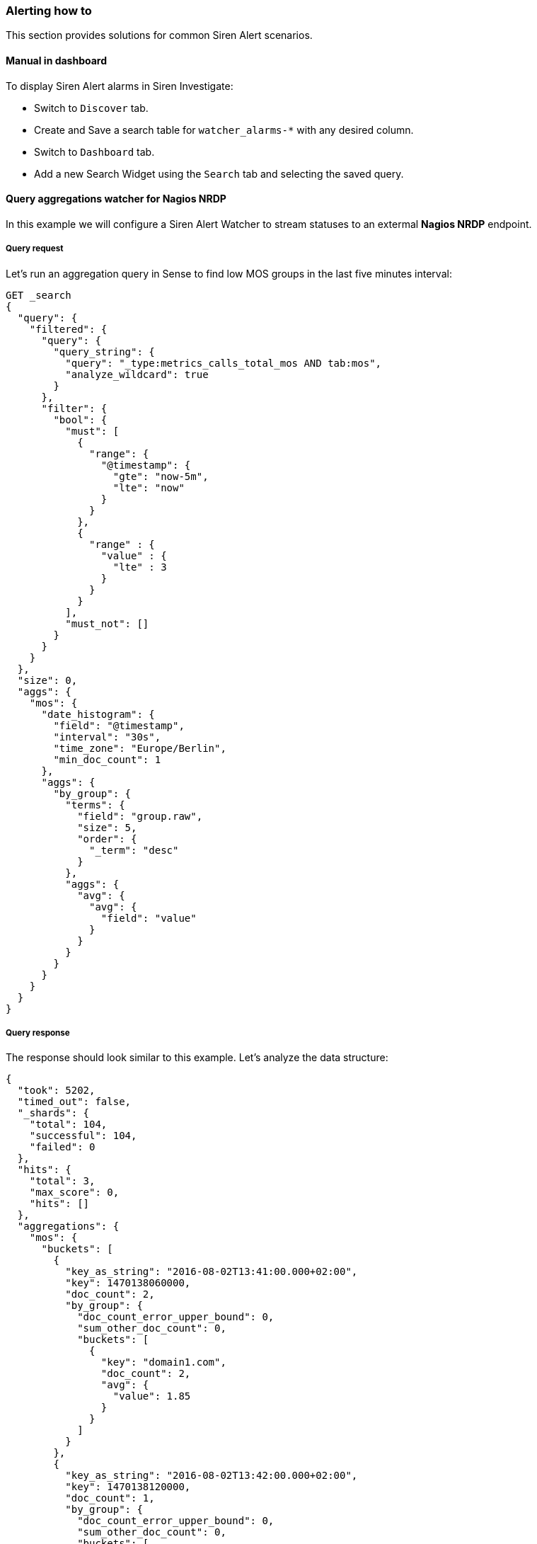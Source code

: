 === Alerting how to

This section provides solutions for common Siren Alert scenarios.

[[UUID-73ec1607-7bf0-faed-e162-792ebe840a1e]]
==== Manual in dashboard

To display Siren Alert alarms in Siren Investigate:

* Switch to `+Discover+` tab.
* Create and Save a search table for `+watcher_alarms-*+` with any
desired column.
* Switch to `+Dashboard+` tab.
* Add a new Search Widget using the `+Search+` tab and selecting the
saved query.

[[UUID-11ac6df9-3cd4-32bb-e807-fff8ff1f15d0]]
==== Query aggregations watcher for Nagios NRDP

In this example we will configure a Siren Alert Watcher to stream
statuses to an extermal *Nagios NRDP* endpoint.

[[UUID-9e33ab1d-7eb7-9be7-1426-40f701d33d67]]
===== Query request

Let’s run an aggregation query in Sense to find low MOS groups in the
last five minutes interval:

[source,json]
----
GET _search
{
  "query": {
    "filtered": {
      "query": {
        "query_string": {
          "query": "_type:metrics_calls_total_mos AND tab:mos",
          "analyze_wildcard": true
        }
      },
      "filter": {
        "bool": {
          "must": [
            {
              "range": {
                "@timestamp": {
                  "gte": "now-5m",
                  "lte": "now"
                }
              }
            },
            {
              "range" : {
                "value" : {
                  "lte" : 3
                }
              }
            }
          ],
          "must_not": []
        }
      }
    }
  },
  "size": 0,
  "aggs": {
    "mos": {
      "date_histogram": {
        "field": "@timestamp",
        "interval": "30s",
        "time_zone": "Europe/Berlin",
        "min_doc_count": 1
      },
      "aggs": {
        "by_group": {
          "terms": {
            "field": "group.raw",
            "size": 5,
            "order": {
              "_term": "desc"
            }
          },
          "aggs": {
            "avg": {
              "avg": {
                "field": "value"
              }
            }
          }
        }
      }
    }
  }
}
----

[[UUID-88426325-c7da-5ad0-37ea-215817276cef]]
===== Query response

The response should look similar to this example. Let’s analyze the data
structure:

[source,json]
----
{
  "took": 5202,
  "timed_out": false,
  "_shards": {
    "total": 104,
    "successful": 104,
    "failed": 0
  },
  "hits": {
    "total": 3,
    "max_score": 0,
    "hits": []
  },
  "aggregations": {
    "mos": {
      "buckets": [
        {
          "key_as_string": "2016-08-02T13:41:00.000+02:00",
          "key": 1470138060000,
          "doc_count": 2,
          "by_group": {
            "doc_count_error_upper_bound": 0,
            "sum_other_doc_count": 0,
            "buckets": [
              {
                "key": "domain1.com",
                "doc_count": 2,
                "avg": {
                  "value": 1.85
                }
              }
            ]
          }
        },
        {
          "key_as_string": "2016-08-02T13:42:00.000+02:00",
          "key": 1470138120000,
          "doc_count": 1,
          "by_group": {
            "doc_count_error_upper_bound": 0,
            "sum_other_doc_count": 0,
            "buckets": [
              {
                "key": "domain2.com",
                "doc_count": 1,
                "avg": {
                  "value": 2.81
                }
              }
            ]
          }
        }
      ]
    }
  }
}
----

[[UUID-4faefa65-07de-6689-8c42-788aaa3c4ebc]]
===== Watcher query

Next let’s use Sense to create a custom Siren Alert Watcher based on the
query and its response, using `+mustache+` syntax to loop trough the
aggregation `+buckets+` and extracting grouped results in an XML
structure accepted by Nagios:

[source,json]
----
PUT _watcher/watch/low_mos
{
  "metadata": {
    "mos threshold": 3
  },
  "trigger": {
    "schedule": {
      "interval": "5m"
    }
  },
  "input": {
    "search": {
      "request": {
        "indices": [
          "<pcapture_*-{now/d}>"
        ],
        "body": {
          "size": 0,
          "query": {
            "filtered": {
              "query": {
                "query_string": {
                  "query": "_type:metrics_calls_total_mos AND tab:mos",
                  "analyze_wildcard": true
                }
              },
              "filter": {
                "bool": {
                  "must": [
                    {
                      "range": {
                        "@timestamp": {
                          "gte": "now-5m",
                          "lte": "now"
                        }
                      }
                    },
                    {
                      "range": {
                        "value": {
                          "lte": 3
                        }
                      }
                    }
                  ],
                  "must_not": []
                }
              }
            }
          },
          "aggs": {
            "mos": {
              "date_histogram": {
                "field": "@timestamp",
                "interval": "30s",
                "time_zone": "Europe/Berlin",
                "min_doc_count": 1
              },
              "aggs": {
                "by_group": {
                  "terms": {
                    "field": "group.raw",
                    "size": 5,
                    "order": {
                      "_term": "desc"
                    }
                  },
                  "aggs": {
                    "avg": {
                      "avg": {
                        "field": "value"
                      }
                    }
                  }
                }
              }
            }
          }
        }
      }
    }
  },
  "condition": {
     "script": {
        "script": "payload.hits.total > 1"
     }
  },
  "actions" : {
  "my_webhook" : {
    "throttle_period" : "5m",
    "webhook" : {
      "method" : "POST",
      "host" : "nagios.domain.ext",
      "port" : 80,
      "path": ":/nrdp",
      "body" : "token=TOKEN&cmd=submitcheck&XMLDATA=<?xml version='1.0'?><checkresults>{{#ctx.payload.aggregations.mos.buckets}} <checkresult type='host' checktype='1'>{{#by_group.buckets}}<hostname>{{key}}</hostname><servicename>MOS</servicename><state>0</state><output>MOS is {{avg.value}}</output> {{/by_group.buckets}}</checkresult>{{/ctx.payload.aggregations.mos.buckets}}</checkresults></xml>"
    }
  }
}
}
----

Action Body (mustache generated)

[source,xml]
----
<?xml version='1.0'?>
<checkresults>
<checkresult type='host' checktype='1'>
<hostname>domain1.com</hostname><servicename>MOS</servicename><state>0</state><output>MOS is 1.85</output> </checkresult>
<checkresult type='host' checktype='1'>
<hostname>domain2.com</hostname><servicename>MOS</servicename><state>0</state><output>MOS is 2.81</output> </checkresult>
</checkresults>
</xml>
----

[[UUID-0c9eeffc-0ef5-a8a1-1c9b-ca18fd2df700]]
===== Mustache playground

A simple playground simulating this response and output is available
from http://jsfiddle.net/Lyfoq6yw/.

[[UUID-4a1354df-6bac-bf0a-6e97-b7c96ed144f5]]
==== Reports

Siren Alert watchers can generate snapshots of Siren Investigate, Kibana
(or any other website) and deliver them on your schedule using the
dedicated `+report+` action, powered by PhantomJS.

This example enables you to produce weekly charts.

[source,json]
----
{
  "_index": "watcher",
  "_type": "watch",
  "_id": "reporter_v8g6p5enz",
  "_score": 1,
  "_source": {
    "trigger": {
      "schedule": {
        "later": "on the first day of the week"
      }
    },
    "report": true,
    "actions": {
      "report_admin": {
        "report": {
          "to": "reports@localhost",
          "from": "sirenalert@localhost",
          "subject": "Siren Alert Report",
          "priority": "high",
          "body": "Sample Siren Alert Screenshot Report",
          "snapshot": {
            "res": "1280x900",
            "url": "http://www.google.com",
            "params": {
              "delay": 5000
            }
          }
        }
      }
    }
  }
}
----

[[UUID-110938d4-4808-4c2e-60f2-2bec1395069d]]
===== Requirements

With Siren platform 10 and later, report actions require Chrome or
Chromium v59 or later.

____
*Note*

Chromium is included in the Linux version of Siren Alert.
____

You can download Chromium
(https://www.chromium.org/getting-involved/download-chromium) and change
the `+sentinl.settings.report.executable_path+` to point to it, for
example:

....
sentinl:
  app_name: 'Sentinl'
  settings:
    email:
      active: true
      host: 'localhost'
      #cert:
      #key: '/home'
    report:
      active: true
      executable_path: '/usr/bin/chromium'
....

* Valid configuration in `+kibana.yml+`, for example

....
sentinl:
  settings:
    email:
      active: true
      host: 'localhost'
    report:
      active: true
      executable_path: '/usr/bin/chromium' # path to Chrome v59+ or Chromium v59+ # Siren Alert v5.6+
      # tmp_path = '/tmp/' # Siren Alert before v5.6
....

When report actions are correctly configured, you will soon receive your
first report with a screen shot attached.

Common Issues

* `+Unhandled rejection Error: spawn phantomjs ENOENT+`
** PhantomJS is not available to Node-Horseman.

[[UUID-9b923465-a08d-49cf-c95e-3117dc21103d]]
==== Spy plugin

Siren Alert features an integrated Siren Investigate/Kibana plugin
extending the default Spy functionality to help users quickly shape new
prototype Watchers based on Visualize queries, and providing them to
Siren Alert for fine editing and scheduling.

[[UUID-946b03da-8a4a-d27f-c1b0-0f4cf8d8fb0a]]
==== Annotations

Siren Alert alerts and detections can be superimposed over
visualizations widgets using the `+Annotations+` feature in Kibana 5.5+
revealing points of contact and indicators in real-time. The familiar
`+mustache+` syntax is utilized to render row elements from the alert
based on case requirements.

[[UUID-6ab50b93-82c9-d488-bb74-edc4c3c0db24]]
===== How to

Follow this procedure to enable Siren Alert Annotations over your data:

Visualize your time series using the Query Builder widget.

Switch to the Annotations tab.

Go to [.menuchoice]#Annotations > Add Datasource#.

Select the Index and Timefield for Siren Alert.

Index Pattern: `+watcher_alerts*+`.

Time Field: `+@timestamp+`.

Select the Field to Display in Annotations.

Fields: `+message+`.

Row Template: `+{{ message }}+`.

[[UUID-124bfaf4-9a06-c030-be45-8e25552bbe14]]
===== Visual example

image:image/15da5e40baf76b.gif[Siren Alert annotation]

[[UUID-8cbf69b3-efbb-02ca-9a9b-2e3e908119e4]]
==== Using Siren Alert with Search Guard

____
*Caution*

In a production environment, you should use unique passwords and valid
trusted certificates. For more information, refer to the 
http://docs.search-guard.com/latest/[Search Guard documentation].
____

[[UUID-5a69a379-8ff1-a305-337f-4be3d87e1aaf]]
===== Install Search Guard

* Install the Search Guard plugin for your
https://github.com/floragunncom/search-guard/wiki[Elasticsearch
version], for example:
+
....
<ES folder>/bin/elasticsearch-plugin install https://github.com/floragunncom/search-guard/releases/tag/ves-5.5.2-16
....
* `+cd <ES folder>/plugins/search-guard-<version>/tools+`
* Execute `+./install_demo_configuration.sh+`, chmod the script first if
necessary. This will generate all required TLS certificates and add the
Search Guard configuration to your `+elasticsearch.yml+` file.
* Start Elasticsearch `+./bin/elasticsearch+`.
* Execute `+./sgadmin_demo.sh+`, `+chmod+` the script if necessary
first. This will execute `+sgadmin+` and populate the Search Guard
configuration index with the files contained in the
plugins/search-guard-/sgconfig folder.
* Test the installation.
+
....
curl -uadmin:admin -sS -i --insecure -H "Content-Type: application/json" -XGET https://localhost:9200/_searchguard/authinfo?pretty
....

[[UUID-87a2c9d2-3bcb-9458-39f8-48a67a9dfe65]]
===== Allow Siren Alert access

Allow Siren Alert to access `+watcher+` and `+credit_card+` indices in
`+sg_roles.yml+`.

....
sg_kibana_server:
  cluster:
      - CLUSTER_MONITOR
      - CLUSTER_COMPOSITE_OPS
      - cluster:admin/xpack/monitoring*
  indices:
    '?kibana':
      '*':
        - INDICES_ALL
    'watcher*':
      '*':
       - indices:data/read/search
       - MANAGE
       - CREATE_INDEX
       - INDEX
       - READ
       - WRITE
       - DELETE
    'credit_card':
      '*':
       - indices:data/read/search
....

[[UUID-0e404f7f-5e3f-6656-5c02-04a16b7b3cc9]]
===== Apply Search Guard configuration

* `+cd+` into `+elasticsearch+`
* For Search Guard 6, execute:
+
....
./plugins/search-guard-6/tools/sgadmin.sh -cd plugins/search-guard-6/sgconfig/ -ts config/truststore.jks -ks config/kirk.jks -icl -nhnv
....
+
For Search Guard 5, change the version number to 5. For more
information, see http://docs.search-guard.com/latest/sgadmin.

[[UUID-8b465709-8841-4730-2578-575b0941f0b6]]
===== Installing the Search Guard plugin

* `+cd+` into `+siren-investigate+` folder.
* Execute:
+
....
./bin/investigate-plugin install https://github.com/floragunncom/search-guard-kibana-plugin/releases/download/v5.6.13-7/searchguard-kibana-5.6.13-7.zip
....
* Set HTTPS connection for Elasticsearch in
`+siren-investigate/config/investigate.yml+`.
+
....
elasticsearch.url: "https://localhost:9200"
....
* Set Siren Investigate user and password in
`+siren-investigate/config/investigate.yml+`.
+
....
elasticsearch.username: "investigateserver"
elasticsearch.password: "investigateserver"
....
* Disregard validity of SSL certificate in
`+siren-investigate/config/investigate.yml+`.
+
....
elasticsearch.ssl.verificationMode: 'none'
....

[[UUID-9d121064-02cc-b4ff-9470-390a13e4796d]]
==== Transform

[[UUID-ce9051d4-3dc1-2afb-79af-d3e292c98585]]
===== Dot field selection transform for percentile objects

[source,json]
----
"transform": {
  "script": {
    "script": "payload = JSON.parse(JSON.stringify(payload).split('95.0').join('95'));"
  }
}
----

[[UUID-22ca2d3b-9930-bdc8-6c9e-3ecb22436cb3]]
===== Bucket cloning

[source,json]
----
"transform": {
  "script": {
    "script": "payload.aggregations.metrics.buckets.forEach(function(e){ e.ninetieth_surprise.value = e.ninetieth_surprise.values['95.0'] })"
  }
}
----

[[UUID-daceaa2f-3a11-195e-4c63-5d4ff9ab1409]]
==== Anomaly detection

The Siren Alert anomaly detection mechanism is based on
https://en.wikipedia.org/wiki/68%E2%80%9395%E2%80%9399.7_rule[the
three-sigma rule]. In short, anomalies are the values which lie outside
a band around the mean in a normal distribution with a width of two,
four and six standard deviations (68.27%, 95.45% and 99.73%).

[arabic]
. Create a new watcher.
. In watcher editor, inside `+Input+` tab insert Elasticsearch query to
get the credit card transactions data set.
+
....
{
  "search": {
    "request": {
      "index": [
        "credit_card"
      ],
      "body": {
        "size": 10000,
        "query": {
          "bool": {
            "must": [
              {
                "exists": {
                  "field": "Amount"
                }
              }
            ]
          }
        }
      }
    }
  }
}
....
. In the `+Condition+` tab specify a minimum number of results to look
for `+payload.hits.total > 0+` and a field name in which to look for
anomalies, `+Amount+` in our example.
+
....
{
  "script": {
"script": "payload.hits.total > 0"
  },
  "anomaly": {
"field_to_check": "Amount"
  }
}
....
. In `+Action+` tab create `+email html+` action. In `+Body HTML field+`
render all the anomalies you have in the `+payload.anomaly+` using
https://www.npmjs.com/package/mustache#usage[mustache syntax].
+
....
<h1 style="background-color:DodgerBlue;color:white;padding:5px">Anomalies</h1>
<div style="background-color:Tomato;color:white;padding:5px">
<ul>
{{#payload.anomaly}}
<li><b>id:</b> {{_id}} <b>Amount</b>: {{_source.Amount}}</li>
{{/payload.anomaly}}
</ul>
</div>
....

As a result, we have an email with a list of anomaly transactions.

image:image/15da5e40bbcd72.png[Anomaly detection]

Also, the list of anomalies was indexed in today’s alert index
`+watcher_alarms-{year-month-date}+`.

image:image/15da5e40bca0eb.png[Watcher alarms]

[[UUID-e4724350-053c-149e-bc6d-2e5d2f4d82a3]]
==== Statistical anomaly detection

In this example, we will implement the
https://www.elastic.co/blog/implementing-a-statistical-anomaly-detector-part-3[ATLAS
statistical anomaly detector] using Siren Alert:

* We have a varnish-cache server as Frontend-LB and caching proxy.
* The backends are selected based on their `+first_url_part+`.
* Backends are dynamically added or removed by our development teams
(even new applications).

If we look at the 95th percentile of our consolidated backend run times
we cannot see problems of a special backend service. If we draw a graph
for every service, it will be too much to see a problem.

To solve this, we will implement the *atlas* algorithm. To do this we
need two watchers:

* The first collects a `+req_runtime+` of every backend for every hour.
* The second iterates every five minute over the *atlas* index to find
anomalies to report.

[[UUID-31936fbc-12fe-2e05-823a-b680f0831fe0]]
===== First watcher

This watcher will collect a most surprising `+req_runtime+` of every
backend for every hour, and insert any results in the *atlas* index
(using `+webhook+` and `+_bulk+`).

[source,json]
----
{
  "_index": "watcher",
  "_type": "watch",
  "_id": "surprise",
  "_score": 1,
  "_source": {
    "trigger": {
      "schedule": {
        "later": "every 1 hours"
      }
    },
    "input": {
      "search": {
        "request": {
          "index": "public-front-*",
          "body": {
            "query": {
              "filtered": {
                "filter": {
                  "range": {
                    "@timestamp": {
                      "gte": "now-24h"
                    }
                  }
                }
              }
            },
            "size": 0,
            "aggs": {
              "metrics": {
                "terms": {
                  "field": "first_url_part"
                },
                "aggs": {
                  "queries": {
                    "terms": {
                      "field": "backend"
                    },
                    "aggs": {
                      "series": {
                        "date_histogram": {
                          "field": "@timestamp",
                          "interval": "hour"
                        },
                        "aggs": {
                          "avg": {
                            "avg": {
                              "script": "doc['req_runtime'].value*1000",
                              "lang": "expression"
                            }
                          },
                          "movavg": {
                            "moving_avg": {
                              "buckets_path": "avg",
                              "window": 24,
                              "model": "simple"
                            }
                          },
                          "surprise": {
                            "bucket_script": {
                              "buckets_path": {
                                "avg": "avg",
                                "movavg": "movavg"
                              },
                              "script": {
                                "file": "surprise",
                                "lang": "groovy"
                              }
                            }
                          }
                        }
                      },
                      "largest_surprise": {
                        "max_bucket": {
                          "buckets_path": "series.surprise"
                        }
                      }
                    }
                  },
                  "ninetieth_surprise": {
                    "percentiles_bucket": {
                      "buckets_path": "queries>largest_surprise",
                      "percents": [
                        90.01
                      ]
                    }
                  }
                }
              }
            }
          }
        }
      }
    },
    "condition": {
      "script": {
        "script": "payload.hits.total > 1"
      }
    },
    "transform": {
      "script": {
        "script": "payload.aggregations.metrics.buckets.forEach(function(e){ e.ninetieth_surprise.value = e.ninetieth_surprise.values['90.01']; e.newts = new Date().toJSON(); })"
      }
    },
    "actions": {
      "ES_bulk_request": {
        "throttle_period": "1m",
        "webhook": {
          "method": "POST",
          "host": "myhost",
          "port": 80,
          "path": "/_bulk",
          "body": "{{#payload.aggregations.metrics.buckets}}{\"index\":{\"_index\":\"atlas\", \"_type\":\"data\"}}\n{\"metric\":\"{{key}}\", \"value\":{{ninetieth_surprise.value}}, \"execution_time\":\"{{newts}}\"}\n{{/payload.aggregations.metrics.buckets}}",
          "headers": {
            "content-type": "text/plain; charset=ISO-8859-1"
          }
        }
      }
    }
  }
}
----

The transform script makes the 90th value of every bucket accessible for
mustache and generates a NOW timestamp. The action writes the relevant
values back to a separate index named *atlas*.

[[UUID-73bd009a-efcb-a5f1-fdb4-d40367abfadc]]
===== Second watcher

The second watcher iterates every five minutes over the *atlas* index to
find anomalies to report:

[source,json]
----
{
  "_index": "watcher",
  "_type": "watch",
  "_id": "check_surprise",
  "_score": 1,
  "_source": {
    "trigger": {
      "schedule": {
        "later": "every 5 minutes"
      }
    },
    "input": {
      "search": {
        "request": {
          "index": "atlas",
          "body": {
            "query": {
              "filtered": {
                "filter": {
                  "range": {
                    "execution_time": {
                      "gte": "now-6h"
                    }
                  }
                }
              }
            },
            "size": 0,
            "aggs": {
              "metrics": {
                "terms": {
                  "field": "metric"
                },
                "aggs": {
                  "series": {
                    "date_histogram": {
                      "field": "execution_time",
                      "interval": "hour"
                    },
                    "aggs": {
                      "avg": {
                        "avg": {
                          "field": "value"
                        }
                      }
                    }
                  },
                  "series_stats": {
                    "extended_stats": {
                      "field": "value",
                      "sigma": 3
                    }
                  }
                }
              }
            }
          }
        }
      }
    },
    "condition": {
      "script": {
        "script": "var status=false;payload.aggregations.metrics.buckets.forEach(function(e){ var std_upper=parseFloat(e.series_stats.std_deviation_bounds.upper); var avg=parseFloat(JSON.stringify(e.series.buckets.slice(-1)[0].avg.value)); if(isNaN(std_upper)||isNaN(avg)) {return status;}; if(avg > std_upper) {status=true; return status;};});status;"
      }
    },
    "transform": {
      "script": {
        "script": "var alerts=[];payload.payload.aggregations.metrics.buckets.forEach(function(e){ var std_upper=parseFloat(e.series_stats.std_deviation_bounds.upper); var avg=parseFloat(JSON.stringify(e.series.buckets.slice(-1)[0].avg.value)); if(isNaN(std_upper)||isNaN(avg)) {return false;}; if(avg > std_upper) {alerts.push(e.key)};}); payload.alerts=alerts"
      }
    },
    "actions": {
      "series_alarm": {
        "throttle_period": "15m",
        "email": {
          "to": "alarms@email.com",
          "from": "sirenalert@localhost",
          "subject": "ATLAS ALARM Varnish_first_url_part",
          "priority": "high",
          "body": "there is an alarm for the following Varnish_first_url_parts:{{#alerts}}{{.}}<br>{{/alerts}}"
        }
      }
    }
  }
}
----

The condition script tests whether the average run time of the last
bucket is greater than upper bound of the `+std_dev+`.

The transform script does something similar to an alerts array at the
top of the payload. At the end, we alert per email _(or REST POST, and
so on)_

[[UUID-1cc65f62-ce73-c557-f089-181d04adaf65]]
==== Outliers

This example performs an outlier detection against a bucket of detection
in one go.

[[UUID-54827cfe-4ff1-0522-3f1f-e795bc186ad1]]
===== Simple outlier condition (exploded)

....
var match=false; // false by default

payload.offenders = new Array();

payload.detections = new Array();

function detect(data){
   data.sort(function(a,b){return a-b});
   var l = data.length;
   var sum=0;
   var sumsq = 0;
   for(var i=0;i<data.length;++i){ sum+=data[i];sumsq+=data[i]*data[i];}
   var mean = sum/l;
   var median = data[Math.round(l/2)];
   var LQ = data[Math.round(l/4)];
   var UQ = data[Math.round(3*l/4)];
   var IQR = UQ-LQ;
   for(var i=0;i<data.length;++i){if(!(data[i]> median - 2 * IQR && data[i] < mean + 2 * IQR)){
      match=true; payload.detections.push(data[i]);
   }
 }
};

var countarr=[];

payload.aggregations.hits_per_hour.buckets.forEach(function(e){
  if(e.doc_count > 1) countarr.push(e.doc_count);
}); detect(countarr);

payload.aggregations.hits_per_hour.buckets.forEach(function(e){
  payload.detections.forEach(function(mat){
     if(e.doc_count == mat) payload.offenders.push(e);
  })
});

match;
....

[[UUID-a4183658-4f66-b45e-90b3-60c1cfef59b3]]
===== Example Siren Alert watcher

[source,json]
----
{
  "_index": "watcher",
  "_type": "watch",
  "_id": "anomaly_runner",
  "_score": 1,
  "_source": {
    "uuid": "anomaly_runner",
    "disable": false,
    "trigger": {
      "schedule": {
        "later": "every 30 minutes"
      }
    },
    "input": {
      "search": {
        "request": {
          "body": {
            "size": 0,
            "query": {
              "filtered": {
                "query": {
                  "query_string": {
                    "analyze_wildcard": true,
                    "query": "_type:cdr AND status:8"
                  }
                },
                "filter": {
                  "bool": {
                    "must": [
                      {
                        "range": {
                          "@timestamp": {
                            "gte": "now-1h",
                            "lte": "now"
                          }
                        }
                      }
                    ],
                    "must_not": []
                  }
                }
              }
            },
            "aggs": {
              "hits_per_hour": {
                "date_histogram": {
                  "field": "@timestamp",
                  "interval": "1m",
                  "time_zone": "Europe/Berlin",
                  "min_doc_count": 1
                },
                "aggs": {
                  "top_sources": {
                    "terms": {
                      "field": "source_ip.raw",
                      "size": 5,
                      "order": {
                        "_count": "desc"
                      }
                    }
                  }
                }
              }
            }
          },
          "index": [
            "<pcapture_cdr_*-{now/d}>",
            "<pcapture_cdr_*-{now/d-1d}>"
          ]
        }
      }
    },
    "condition": {
      "script": {
        "script": "payload.detections = new Array();function detect(data){data.sort(function(a,b){return a-b});var l = data.length;var sum=0;var sumsq = 0;for(var i=0;i<data.length;++i){sum+=data[i];sumsq+=data[i]*data[i];}var mean = sum/l; var median = data[Math.round(l/2)];var LQ = data[Math.round(l/4)];var UQ = data[Math.round(3*l/4)];var IQR = UQ-LQ;for(var i=0;i<data.length;++i){if(!(data[i]> median - 2 * IQR && data[i] < mean + 2 * IQR)){ match=true; payload.detections.push(data[i]); } }}; var match=false;var countarr=[]; payload.aggregations.hits_per_hour.buckets.forEach(function(e){ if(e.doc_count > 1) countarr.push(e.doc_count); });detect(countarr);payload.aggregations.hits_per_hour.buckets.forEach(function(e){ payload.detections.forEach(function(mat){ if(e.doc_count == mat) payload.offenders.push(e); })});match;"
      }
    },
    "transform": {},
    "actions": {
      "kibi_actions": {
        "email": {
          "to": "root@localhost",
          "from": "sirenalert@localhost",
          "subject": "Series Alarm {{ payload._id}}: User Anomaly {{ payload.detections }} CDRs per Minute",
          "priority": "high",
          "body": "Series Alarm {{ payload._id}}: Anomaly Detected. Possible Offenders: {{#payload.offenders}} \n{{key_as_string}}: {{doc_count}} {{#top_sources.buckets}}\n IP: {{key}} ({{doc_count}} failures) {{/top_sources.buckets}} {{/payload.offenders}} "        }
      }
    }
  }
}
----
